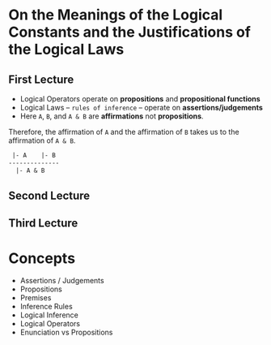 * On the Meanings of the Logical Constants and the Justifications of the Logical Laws
** First Lecture
   - Logical Operators operate on *propositions* and *propositional functions*
   - Logical Laws -- ~rules of inference~ -- operate on *assertions/judgements*
   - Here ~A~, ~B~, and ~A & B~ are *affirmations* not *propositions*.
   Therefore, the affirmation of ~A~ and the affirmation of ~B~ takes us
   to the affirmation of ~A & B~.
     #+BEGIN_SRC LaTeX
 |- A    |- B
--------------
  |- A & B
#+END_SRC
** Second Lecture
** Third Lecture
* Concepts
  - Assertions / Judgements
  - Propositions
  - Premises
  - Inference Rules
  - Logical Inference
  - Logical Operators
  - Enunciation vs Propositions
